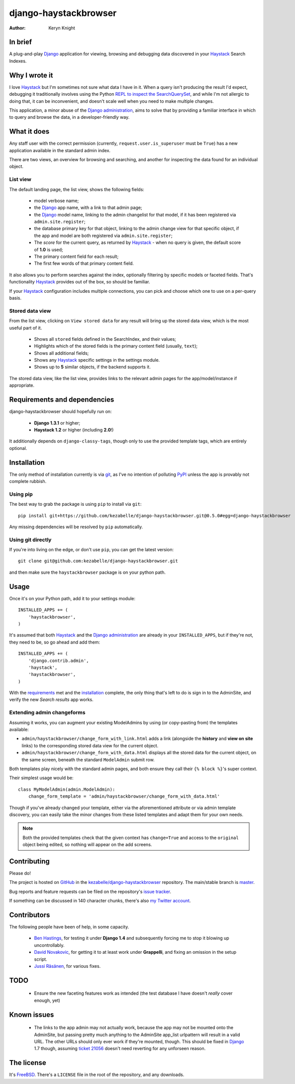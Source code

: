 .. _Django: https://www.djangoproject.com/
.. _Haystack: http://www.haystacksearch.org/
.. _Django administration: https://docs.djangoproject.com/en/dev/ref/contrib/admin/
.. _GitHub: https://github.com/
.. _git: http://git-scm.com/
.. _PyPI: http://pypi.python.org/pypi
.. _kezabelle/django-haystackbrowser: https://github.com/kezabelle/django-haystackbrowser/
.. _master: https://github.com/kezabelle/django-haystackbrowser/tree/master
.. _develop: https://github.com/kezabelle/django-haystackbrowser/tree/develop
.. _issue tracker: https://github.com/kezabelle/django-haystackbrowser/issues/
.. _my Twitter account: https://twitter.com/kezabelle/
.. _FreeBSD: http://en.wikipedia.org/wiki/BSD_licenses#2-clause_license_.28.22Simplified_BSD_License.22_or_.22FreeBSD_License.22.29
.. _Ben Hastings: https://twitter.com/benjhastings/
.. _David Novakovic: http://blog.dpn.name/
.. _Jussi Räsänen: http://skyred.fi/
.. _REPL to inspect the SearchQuerySet: http://django-haystack.readthedocs.org/en/latest/debugging.html#no-results-found-on-the-web-page
.. _ticket 21056: https://code.djangoproject.com/ticket/21056

.. title:: About

django-haystackbrowser
======================

:author: Keryn Knight

In brief
--------

A plug-and-play `Django`_ application for viewing, browsing and debugging data
discovered in your `Haystack`_ Search Indexes.


Why I wrote it
--------------

I love `Haystack`_ but I'm sometimes not sure what data I have in it. When a
query isn't producing the result I'd expect, debugging it traditionally involves
using the Python `REPL to inspect the SearchQuerySet`_, and while I'm not allergic
to doing that, it can be inconvenient, and doesn't scale well when you need to
make multiple changes.

This application, a minor abuse of the `Django administration`_, aims to solve that
by providing a familiar interface in which to query and browse the data, in a
developer-friendly way.

What it does
------------

Any staff user with the correct permission (currently, ``request.user.is_superuser``
must be ``True``) has a new application available in the standard admin index.

There are two views, an overview for browsing and searching, and another for
inspecting the data found for an individual object.

.. _the_views:

List view
^^^^^^^^^

The default landing page, the list view, shows the following fields:

  * model verbose name;
  * the `Django`_ app name, with a link to that admin page;
  * the `Django`_ model name, linking to the admin changelist for that model, if
    it has been registered via ``admin.site.register``;
  * the database primary key for that object, linking to the admin change view for
    that specific object, if the app and model are both registered via
    ``admin.site.register``;
  * The *score* for the current query, as returned by `Haystack`_ - when no
    query is given, the default score of **1.0** is used;
  * The primary content field for each result;
  * The first few words of that primary content field.

It also allows you to perform searches against the index, optionally filtering
by specific models or faceted fields. That's functionality `Haystack`_ provides
out of the box, so should be familiar.

If your `Haystack`_ configuration includes multiple connections, you can pick
and choose which one to use on a per-query basis.

Stored data view
^^^^^^^^^^^^^^^^

From the list view, clicking on ``View stored data`` for any result will bring
up the stored data view, which is the most useful part of it.

  * Shows all ``stored`` fields defined in the SearchIndex, and their values;
  * Highlights which of the stored fields is the primary content field
    (usually, ``text``);
  * Shows all additional fields;
  * Shows any `Haystack`_ specific settings in the settings module.
  * Shows up to **5** similar objects, if the backend supports it.

The stored data view, like the list view, provides links to the relevant admin
pages for the app/model/instance if appropriate.

.. _requirements:

Requirements and dependencies
-----------------------------

django-haystackbrowser should hopefully run on:

  * **Django 1.3.1** or higher;
  * **Haystack 1.2** or higher (including **2.0**!)

It additionally depends on ``django-classy-tags``, though only to use the provided
template tags, which are entirely optional.

.. _installation:

Installation
------------

The only method of installation currently is via `git`_, as I've no intention of
polluting `PyPI`_ unless the app is provably not complete rubbish.

Using pip
^^^^^^^^^

The best way to grab the package is using ``pip`` to install via ``git``::

    pip install git+https://github.com/kezabelle/django-haystackbrowser.git@0.5.0#egg=django-haystackbrowser

Any missing dependencies will be resolved by ``pip`` automatically.

Using git directly
^^^^^^^^^^^^^^^^^^

If you're into living on the edge, or don't use ``pip``, you can get the latest version::

    git clone git@github.com:kezabelle/django-haystackbrowser.git

and then make sure the ``haystackbrowser`` package is on your python path.

.. _usage:

Usage
-----

Once it's on your Python path, add it to your settings module::

    INSTALLED_APPS += (
        'haystackbrowser',
    )

It's assumed that both `Haystack`_ and the `Django administration`_ are already in your
``INSTALLED_APPS``, but if they're not, they need to be, so go ahead and add
them::

    INSTALLED_APPS += (
        'django.contrib.admin',
        'haystack',
        'haystackbrowser',
    )

With the  `requirements`_ met and the `installation`_ complete, the only thing that's
left to do is sign in to the AdminSite, and verify the new *Search results* app
works.

Extending admin changeforms
^^^^^^^^^^^^^^^^^^^^^^^^^^^

Assuming it works, you can augment your existing ModelAdmins by using
(or copy-pasting from) the templates available:

* ``admin/haystackbrowser/change_form_with_link.html`` adds a link
  (alongside the **history** and **view on site** links) to the corresponding
  stored data view for the current object.
* ``admin/haystackbrowser/change_form_with_data.html`` displays all
  the stored data for the current object, on the same screen, beneath the standard
  ``ModelAdmin`` submit row.

Both templates play nicely with the standard admin pages, and both ensure
they call their ``{% block %}``'s super context.

Their simplest usage would be::

    class MyModelAdmin(admin.ModelAdmin):
        change_form_template = 'admin/haystackbrowser/change_form_with_data.html'

Though if you've already changed your template, either via the aforementioned attribute or
via admin template discovery, you can easily take the minor changes from these listed
templates and adapt them for your own needs.

.. note::
    Both the provided templates check that the given context has ``change=True``
    and access to the ``original`` object being edited, so nothing will appear on
    the add screens.

.. _contributing:

Contributing
------------

Please do!

The project is hosted on `GitHub`_ in the `kezabelle/django-haystackbrowser`_
repository. The main/stable branch is `master`_.

Bug reports and feature requests can be filed on the repository's `issue tracker`_.

If something can be discussed in 140 character chunks, there's also `my Twitter account`_.

Contributors
------------

The following people have been of help, in some capacity.

 * `Ben Hastings`_, for testing it under **Django 1.4** and subsequently forcing
   me to stop it blowing up uncontrollably.
 * `David Novakovic`_, for getting it to at least work under **Grappelli**, and
   fixing an omission in the setup script.
 * `Jussi Räsänen`_, for various fixes.

TODO
----

 * Ensure the new faceting features work as intended (the test database I
   have doesn't *really* cover enough, yet)

Known issues
------------

 * The links to the app admin may not actually work, because the app may not be
   mounted onto the AdminSite, but passing pretty much anything to the
   AdminSite app_list urlpattern will result in a valid URL. The other URLs
   should only ever work if they're mounted, though.
   This should be fixed in `Django`_ 1.7 though, assuming `ticket 21056`_ doesn't
   need reverting for any unforseen reason.

The license
-----------

It's `FreeBSD`_. There's a ``LICENSE`` file in the root of the repository, and
any downloads.
